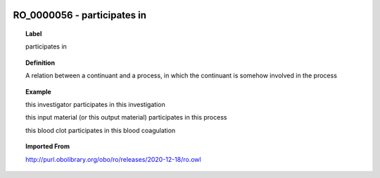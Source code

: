 
  .. _RO_0000056:
  .. _participates in:
  .. index:: 
     single: RO_0000056; participates in
     single: participates in; RO_0000056

RO_0000056 - participates in
====================================================================================

.. topic:: Label

    participates in

.. topic:: Definition

    A relation between a continuant and a process, in which the continuant is somehow involved in the process

.. topic:: Example

    this investigator participates in this investigation

    this input material (or this output material) participates in this process

    this blood clot participates in this blood coagulation

.. topic:: Imported From

    http://purl.obolibrary.org/obo/ro/releases/2020-12-18/ro.owl

